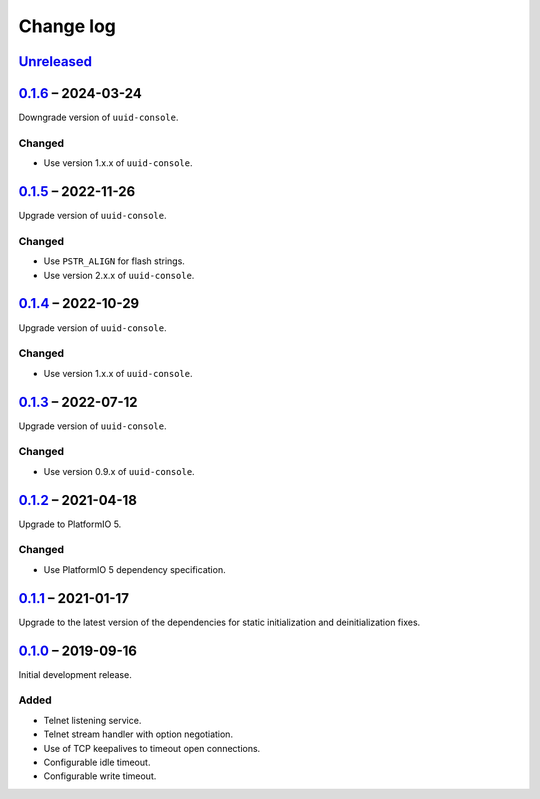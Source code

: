 Change log
==========

Unreleased_
-----------

0.1.6_ |--| 2024-03-24
----------------------

Downgrade version of ``uuid-console``.

Changed
~~~~~~~

* Use version 1.x.x of ``uuid-console``.

0.1.5_ |--| 2022-11-26
----------------------

Upgrade version of ``uuid-console``.

Changed
~~~~~~~

* Use ``PSTR_ALIGN`` for flash strings.
* Use version 2.x.x of ``uuid-console``.

0.1.4_ |--| 2022-10-29
----------------------

Upgrade version of ``uuid-console``.

Changed
~~~~~~~

* Use version 1.x.x of ``uuid-console``.

0.1.3_ |--| 2022-07-12
----------------------

Upgrade version of ``uuid-console``.

Changed
~~~~~~~

* Use version 0.9.x of ``uuid-console``.

0.1.2_ |--| 2021-04-18
----------------------

Upgrade to PlatformIO 5.

Changed
~~~~~~~

* Use PlatformIO 5 dependency specification.

0.1.1_ |--| 2021-01-17
----------------------

Upgrade to the latest version of the dependencies for static
initialization and deinitialization fixes.

0.1.0_ |--| 2019-09-16
----------------------

Initial development release.

Added
~~~~~

* Telnet listening service.
* Telnet stream handler with option negotiation.
* Use of TCP keepalives to timeout open connections.
* Configurable idle timeout.
* Configurable write timeout.

.. |--| unicode:: U+2013 .. EN DASH

.. _Unreleased: https://github.com/nomis/mcu-uuid-telnet/compare/0.1.6...HEAD
.. _0.1.6: https://github.com/nomis/mcu-uuid-telnet/compare/0.1.5...0.1.6
.. _0.1.5: https://github.com/nomis/mcu-uuid-telnet/compare/0.1.4...0.1.5
.. _0.1.4: https://github.com/nomis/mcu-uuid-telnet/compare/0.1.3...0.1.4
.. _0.1.3: https://github.com/nomis/mcu-uuid-telnet/compare/0.1.2...0.1.3
.. _0.1.2: https://github.com/nomis/mcu-uuid-telnet/compare/0.1.1...0.1.2
.. _0.1.1: https://github.com/nomis/mcu-uuid-telnet/compare/0.1.0...0.1.1
.. _0.1.0: https://github.com/nomis/mcu-uuid-telnet/commits/0.1.0
